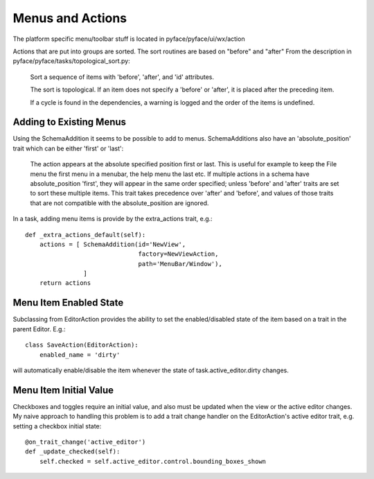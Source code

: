 =================
Menus and Actions
=================

The platform specific menu/toolbar stuff is located in pyface/pyface/ui/wx/action

Actions that are put into groups are sorted.  The sort routines
are based on "before" and "after" From the description in
pyface/pyface/tasks/topological_sort.py:

    Sort a sequence of items with 'before', 'after', and 'id' attributes.
        
    The sort is topological. If an item does not specify a 'before' or 'after',
    it is placed after the preceding item.

    If a cycle is found in the dependencies, a warning is logged and the order
    of the items is undefined.


Adding to Existing Menus
========================

Using the SchemaAddition it seems to be possible to add to menus. SchemaAdditions also have an 'absolute_position' trait which can be either 'first' or 'last': 

    The action appears at the absolute specified position first or last.
    This is useful for example to keep the File menu the first menu in a
    menubar, the help menu the last etc.  If multiple actions in a schema have
    absolute_position 'first', they will appear in the same order specified;
    unless 'before' and 'after' traits are set to sort these multiple items.
    This trait takes precedence over 'after' and 'before', and values of those
    traits that are not compatible with the absolute_position are ignored.

In a task, adding menu items is provide by the extra_actions trait, e.g.::

    def _extra_actions_default(self):
        actions = [ SchemaAddition(id='NewView',
                                   factory=NewViewAction,
                                   path='MenuBar/Window'),
                    ]
        return actions


Menu Item Enabled State
=======================

Subclassing from EditorAction provides the ability to set the enabled/disabled state of the item based on a trait in the parent Editor.  E.g.::

    class SaveAction(EditorAction):
        enabled_name = 'dirty'

will automatically enable/disable the item whenever the state of
task.active_editor.dirty changes.


Menu Item Initial Value
=======================

Checkboxes and toggles require an initial value, and also must be updated when
the view or the active editor changes.  My naive approach to handling this
problem is to add a trait change handler on the EditorAction's active editor
trait, e.g.  setting a checkbox initial state::

    @on_trait_change('active_editor')
    def _update_checked(self):
        self.checked = self.active_editor.control.bounding_boxes_shown
